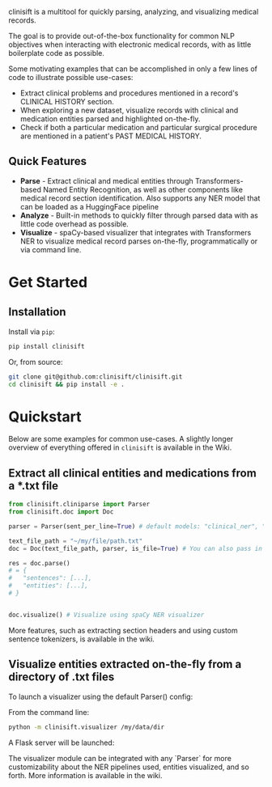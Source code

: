 [[./assets/clinisift.png]]

clinisift is a multitool for quickly parsing, analyzing, and visualizing medical records.

The goal is to provide out-of-the-box functionality for common NLP objectives when interacting with electronic medical records, with as little boilerplate code as possible.

Some motivating examples that can be accomplished in only a few lines of code to illustrate possible use-cases:
- Extract clinical problems and procedures mentioned in a record's CLINICAL HISTORY section.
- When exploring a new dataset, visualize records with clinical and medication entities parsed and highlighted on-the-fly.
- Check if both a particular medication and particular surgical procedure are mentioned in a patient's PAST MEDICAL HISTORY.


** Quick Features
- *Parse* - Extract clinical and medical entities through Transformers-based Named Entity Recognition, as well as other components like medical record section identification. Also supports any NER model that can be loaded as a HuggingFace pipeline
- *Analyze* - Built-in methods to quickly filter through parsed data with as little code overhead as possible.
- *Visualize* - spaCy-based visualizer that integrates with Transformers NER to visualize medical record parses on-the-fly, programmatically or via command line.

* Get Started
** Installation
Install via =pip=:
#+BEGIN_SRC bash
pip install clinisift
#+END_SRC

Or, from source:
#+BEGIN_SRC bash
git clone git@github.com:clinisift/clinisift.git
cd clinisift && pip install -e .
#+END_SRC

* Quickstart
Below are some examples for common use-cases. A slightly longer overview of everything offered in =clinisift= is available in the Wiki.

** Extract all clinical entities and medications from a *.txt file
#+BEGIN_SRC python
from clinisift.cliniparse import Parser
from clinisift.doc import Doc

parser = Parser(sent_per_line=True) # default models: "clinical_ner", "medication_ner"

text_file_path = "~/my/file/path.txt"
doc = Doc(text_file_path, parser, is_file=True) # You can also pass in a string or list of strings, and set `is_file` to False

res = doc.parse()
# = {
#	"sentences": [...],
#	"entities": [...],
# }


doc.visualize() # Visualize using spaCy NER visualizer
#+END_SRC

More features, such as extracting section headers and using custom sentence tokenizers, is available in the wiki.

** Visualize entities extracted on-the-fly from a directory of .txt files
To launch a visualizer using the default Parser() config:

From the command line:
#+BEGIN_SRC bash
python -m clinisift.visualizer /my/data/dir
#+END_SRC

A Flask server will be launched:

[[./assets/visualizer_1.png]]

[[./assets/visualizer_2.png]]

The visualizer module can be integrated with any `Parser` for more customizability about the NER pipelines used, entities visualized, and so forth. More information is available in the wiki.
